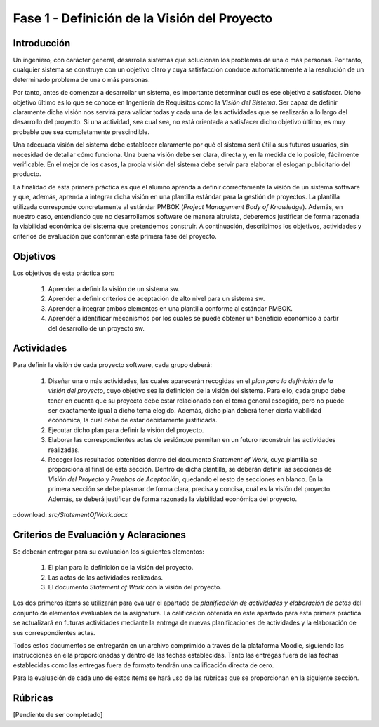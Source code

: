 ===============================================
 Fase 1 - Definición de la Visión del Proyecto
===============================================

Introducción
==============

Un ingeniero, con carácter general, desarrolla sistemas que solucionan los problemas de una o más personas. Por tanto, cualquier sistema se construye con un objetivo claro y cuya satisfacción conduce automáticamente a la resolución de un determinado problema de una o más personas.

Por tanto, antes de comenzar a desarrollar un sistema, es importante determinar cuál es ese objetivo a satisfacer. Dicho objetivo último es lo que se conoce en Ingeniería de Requisitos como la *Visión del Sistema*. Ser capaz de definir claramente dicha visión nos servirá para validar todas y cada una de las actividades que se realizarán a lo largo del desarrollo del proyecto. Si una actividad, sea cual sea, no está orientada a satisfacer dicho objetivo último, es muy probable que sea completamente prescindible.

Una adecuada visión del sistema debe establecer claramente por qué el sistema será útil a sus futuros usuarios, sin necesidad de detallar cómo funciona. Una buena visión debe ser clara, directa y, en la medida de lo posible, fácilmente verificable. En el mejor de los casos, la propia visión del sistema debe servir para elaborar el eslogan publicitario del producto.

La finalidad de esta primera práctica es que el alumno aprenda a definir correctamente la visión de un sistema software y que, además, aprenda a integrar dicha visión en una plantilla estándar para la gestión de proyectos.
La plantilla utilizada corresponde concretamente al estándar PMBOK (*Project Management Body of Knowledge*). Además, en nuestro caso, entendiendo que no desarrollamos software de manera altruista, deberemos justificar de forma razonada la viabilidad económica del sistema que pretendemos construir.
A continuación, describimos los objetivos, actividades y criterios de evaluación que conforman esta primera fase del proyecto.

Objetivos
===========

Los objetivos de esta práctica son:

  #. Aprender a definir la visión de un sistema sw.
  #. Aprender a definir criterios de aceptación de alto nivel para un sistema sw.
  #. Aprender a integrar ambos elementos en una plantilla conforme al estándar PMBOK.
  #. Aprender a identificar mecanismos por los cuales se puede obtener un beneficio económico a partir del desarrollo de un proyecto sw.

Actividades
============

Para definir la visión de cada proyecto software, cada grupo deberá:

  #. Diseñar una o más actividades, las cuales aparecerán recogidas en el *plan para la definición de la visión del proyecto*, cuyo objetivo sea la definición de la visión del sistema. Para ello, cada grupo debe tener en cuenta que su proyecto debe estar relacionado con el tema general escogido, pero no puede ser exactamente igual a dicho tema elegido. Además, dicho plan deberá tener cierta viabilidad económica, la cual debe de estar debidamente justificada.
  #. Ejecutar dicho plan para definir la visión del proyecto.
  #. Elaborar las correspondientes actas de sesiónque permitan en un futuro reconstruir las actividades realizadas.
  #. Recoger los resultados obtenidos dentro del documento *Statement of Work*, cuya plantilla se proporciona al final de esta sección. Dentro de dicha plantilla, se deberán definir las secciones de *Visión del Proyecto* y *Pruebas de Aceptación*, quedando el resto de secciones en blanco. En la primera sección se debe plasmar de forma clara, precisa y concisa, cuál es la visión del proyecto. Además, se deberá justificar de forma razonada la viabilidad económica del proyecto.

::download: `src/StatementOfWork.docx`

Criterios de Evaluación y Aclaraciones
=======================================

Se deberán entregar para su evaluación los siguientes elementos:

  #. El plan para la definición de la visión del proyecto.
  #. Las actas de las actividades realizadas.
  #. El documento *Statement of Work* con la visión del proyecto.

Los dos primeros ítems se utilizarán para evaluar el apartado de *planificación de actividades y elaboración de actas* del conjunto de elementos evaluables de la asignatura. La calificación obtenida en este apartado para esta primera práctica se actualizará en futuras actividades mediante la entrega de nuevas planificaciones de actividades y la elaboración de sus correspondientes actas.

Todos estos documentos se entregarán en un archivo comprimido a través de la plataforma Moodle, siguiendo las instrucciones en ella proporcionadas y dentro de las fechas establecidas. Tanto las entregas fuera de las fechas establecidas como las entregas fuera de formato tendrán una calificación directa de cero.

Para la evaluación de cada uno de estos ítems se hará uso de las rúbricas que se proporcionan en la siguiente sección.

Rúbricas
=========

[Pendiente de ser completado]

